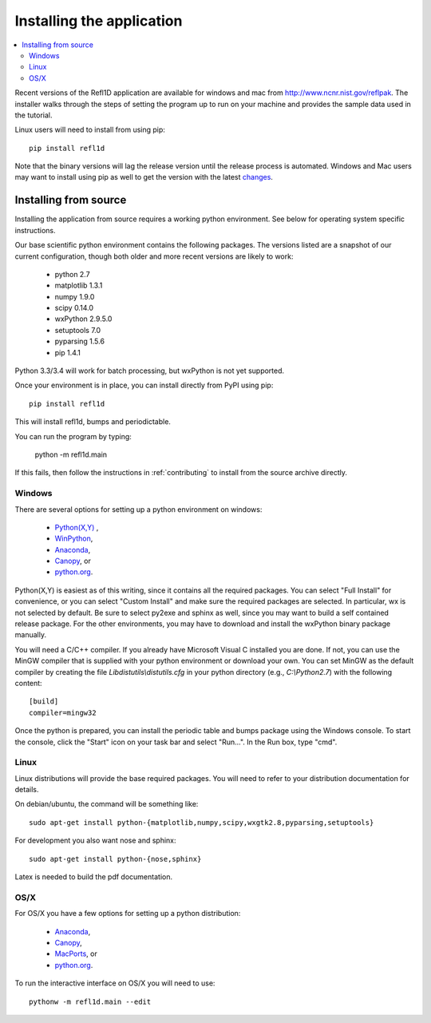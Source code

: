 .. _installing:

**************************
Installing the application
**************************

.. contents:: :local:

Recent versions of the Refl1D application are available for windows and mac
from `<http://www.ncnr.nist.gov/reflpak>`_. The installer walks through the
steps of setting the program up to run on your machine and provides the
sample data used in the tutorial.

Linux users will need to install from using pip::

    pip install refl1d

Note that the binary versions will lag the release version until the release
process is automated.  Windows and Mac users may want to install using pip as
well to get the version with the latest
`changes <https://github.com/reflectometry/refl1d/blob/master/CHANGES.rst>`_.

..
    - Windows installer: :slink:`%(winexe)s`
    - Apple installer: :slink:`%(macapp)s`
    - Source: :slink:`%(srczip)s`

Installing from source
======================

Installing the application from source requires a working python environment.
See below for operating system specific instructions.

Our base scientific python environment contains the following packages.
The versions listed are a snapshot of our current configuration, though
both older and more recent versions are likely to work:

    - python 2.7
    - matplotlib 1.3.1
    - numpy 1.9.0
    - scipy 0.14.0
    - wxPython 2.9.5.0
    - setuptools 7.0
    - pyparsing 1.5.6
    - pip 1.4.1

Python 3.3/3.4 will work for batch processing, but wxPython is not yet
supported.

Once your environment is in place, you can install directly from PyPI
using pip::

    pip install refl1d

This will install refl1d, bumps and periodictable.

You can run the program by typing:

    python -m refl1d.main

If this fails, then follow the instructions in :ref:`contributing` to install
from the source archive directly.

Windows
-------

There are several options for setting up a python environment on windows:

  - `Python(X,Y) <http://code.google.com/p/pythonxy/>`_ ,
  - `WinPython <http://winpython.sourceforge.net/>`_,
  - `Anaconda <https://store.continuum.io/cshop/anaconda/>`_,
  - `Canopy <https://www.enthought.com/products/canopy/>`_, or
  - `python.org <https://www.python.org/>`_.

Python(X,Y) is easiest as of this writing, since it contains all the required
packages. You can select "Full Install" for convenience, or you can select
"Custom Install" and make sure the required packages are selected.  In
particular, wx is not selected by default.  Be sure to select py2exe and
sphinx as well, since you may want to build a self contained release package.
For the other environments, you may have to download and install the wxPython
binary package manually.

You will need a C/C++ compiler.  If you already have Microsoft Visual C
installed you are done. If not, you can use the MinGW compiler that is supplied
with your python environment or download your own.  You can set MinGW
as the default compiler by creating the file *Lib\distutils\\distutils.cfg*
in your python directory (e.g., *C:\\Python2.7*) with the following content::

    [build]
    compiler=mingw32

Once the python is prepared, you can install the periodic table and bumps
package using the Windows console.  To start the console, click the "Start"
icon on your task bar and select "Run...".  In the Run box, type "cmd".

Linux
-----

Linux distributions will provide the base required packages.  You
will need to refer to your distribution documentation for details.

On debian/ubuntu, the command will be something like::

    sudo apt-get install python-{matplotlib,numpy,scipy,wxgtk2.8,pyparsing,setuptools}

For development you also want nose and sphinx::

    sudo apt-get install python-{nose,sphinx}

Latex is needed to build the pdf documentation.

OS/X
----

For OS/X you have a few options for setting up a python distribution:

  - `Anaconda <https://store.continuum.io/cshop/anaconda>`_,
  - `Canopy <https://www.enthought.com/products/canopy>`_,
  - `MacPorts <https://www.macports.org>`_, or
  - `python.org <https://www.python.org>`_.

To run the interactive interface on OS/X you will need to use::

    pythonw -m refl1d.main --edit
